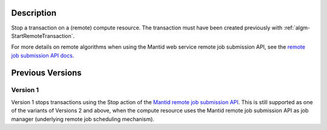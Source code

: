 .. algorithm::

.. summary::

.. seeAlso::

.. properties::

Description
-----------

Stop a transaction on a (remote) compute resource. The transaction
must have been created previously with
:ref:`algm-StartRemoteTransaction`.

For more details on remote algorithms when using the Mantid web
service remote job submission API, see the `remote job submission API
docs <http://www.mantidproject.org/Remote_Job_Submission_API>`_.

Previous Versions
-----------------

Version 1
#########

Version 1 stops transactions using the Stop action of the `Mantid
remote job submission API
<http://www.mantidproject.org/Remote_Job_Submission_API>`_. This is
still supported as one of the variants of Versions 2 and above, when
the compute resource uses the Mantid remote job submission API as job
manager (underlying remote job scheduling mechanism).

.. categories::

.. sourcelink::

